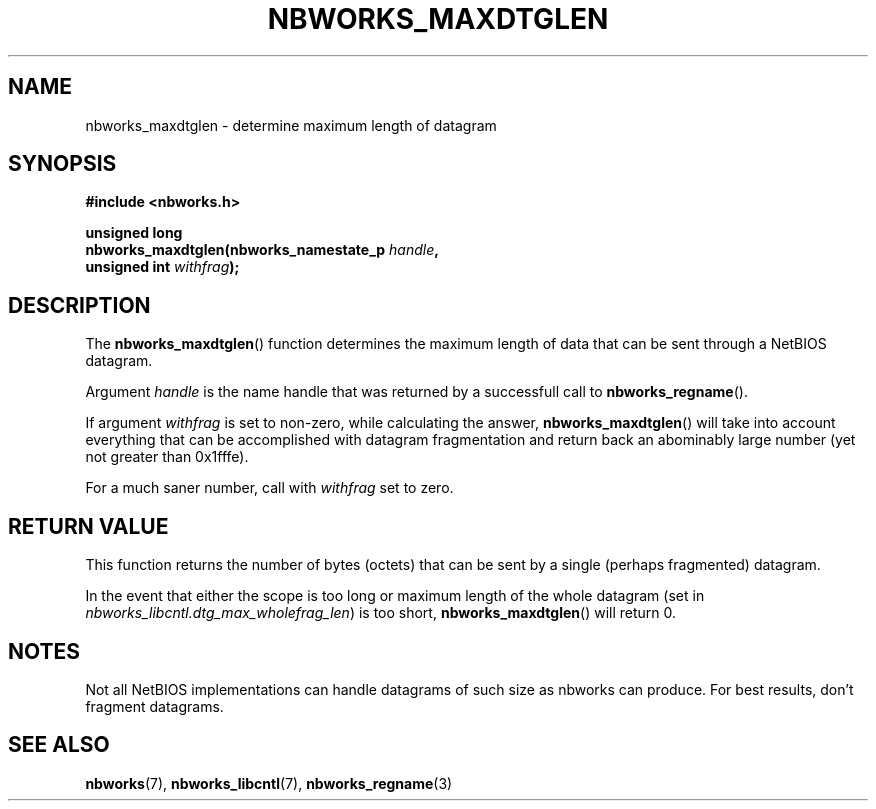.TH NBWORKS_MAXDTGLEN 3  2013-05-01 "" "Nbworks Manual"
.SH NAME
nbworks_maxdtglen \- determine maximum length of datagram
.SH SYNOPSIS
.nf
.B #include <nbworks.h>
.sp
.BI "unsigned long"
.br
.BI "  nbworks_maxdtglen(nbworks_namestate_p " handle ","
.br
.BI "                    unsigned int " withfrag ");"
.fi
.SH DESCRIPTION
The \fBnbworks_maxdtglen\fP() function determines the maximum length
of data that can be sent through a NetBIOS datagram.
.PP
Argument \fIhandle\fP is the name handle that was returned by a
successfull call to \fBnbworks_regname\fP().
.PP
If argument \fIwithfrag\fP is set to non-zero, while calculating the
answer, \fBnbworks_maxdtglen\fP() will take into account everything
that can be accomplished with datagram fragmentation and return back
an abominably large number (yet not greater than 0x1fffe).
.PP
For a much saner number, call with \fIwithfrag\fP set to zero.
.SH "RETURN VALUE"
This function returns the number of bytes (octets) that can be sent by
a single (perhaps fragmented) datagram.
.PP
In the event that either the scope is too long or maximum length of
the whole datagram (set in \fInbworks_libcntl.dtg_max_wholefrag_len\fP)
is too short, \fBnbworks_maxdtglen\fP() will return 0.
.SH NOTES
Not all NetBIOS implementations can handle datagrams of such
size as nbworks can produce. For best results, don't fragment
datagrams.
.SH "SEE ALSO"
.BR nbworks (7),
.BR nbworks_libcntl (7),
.BR nbworks_regname (3)
